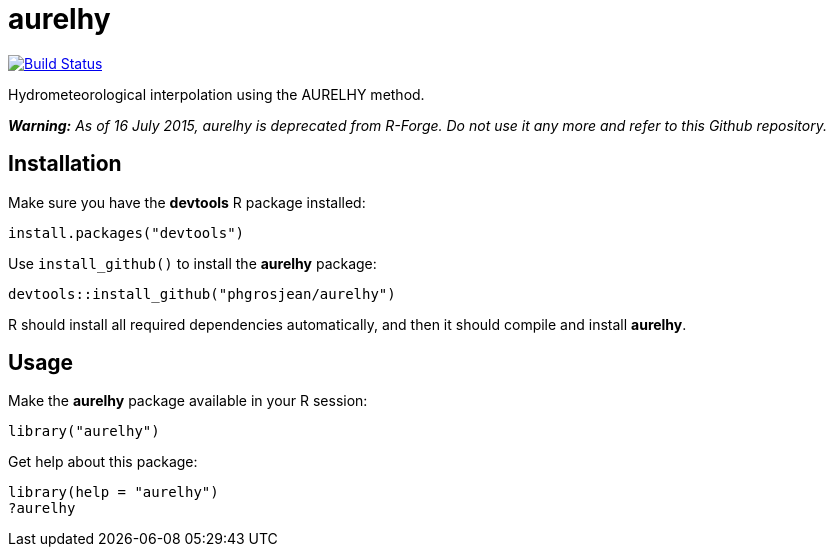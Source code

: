 
# aurelhy

image:https://travis-ci.org/phgrosjean/aurelhy.svg["Build Status", link="https://travis-ci.org/phgrosjean/aurelhy"]

Hydrometeorological interpolation using the AURELHY method.

_**Warning:** As of 16 July 2015, aurelhy is deprecated from R-Forge. Do not use it any more and refer to this Github repository._

## Installation

Make sure you have the **devtools** R package installed:

    install.packages("devtools")

Use `install_github()` to install the **aurelhy** package:

    devtools::install_github("phgrosjean/aurelhy")
    
R should install all required dependencies automatically, and then it should compile and install **aurelhy**.

## Usage

Make the **aurelhy** package available in your R session:

    library("aurelhy")
    
Get help about this package:

    library(help = "aurelhy")
    ?aurelhy
